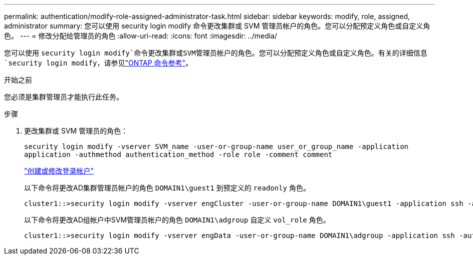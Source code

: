 ---
permalink: authentication/modify-role-assigned-administrator-task.html 
sidebar: sidebar 
keywords: modify, role, assigned, administrator 
summary: 您可以使用 security login modify 命令更改集群或 SVM 管理员帐户的角色。您可以分配预定义角色或自定义角色。 
---
= 修改分配给管理员的角色
:allow-uri-read: 
:icons: font
:imagesdir: ../media/


[role="lead"]
您可以使用 `security login modify`命令更改集群或SVM管理员帐户的角色。您可以分配预定义角色或自定义角色。有关的详细信息 `security login modify`，请参见link:https://docs.netapp.com/us-en/ontap-cli/security-login-modify.html["ONTAP 命令参考"^]。

.开始之前
您必须是集群管理员才能执行此任务。

.步骤
. 更改集群或 SVM 管理员的角色：
+
`security login modify -vserver SVM_name -user-or-group-name user_or_group_name -application application -authmethod authentication_method -role role -comment comment`

+
link:config-worksheets-reference.html["创建或修改登录帐户"]

+
以下命令将更改AD集群管理员帐户的角色 `DOMAIN1\guest1` 到预定义的 `readonly` 角色。

+
[listing]
----
cluster1::>security login modify -vserver engCluster -user-or-group-name DOMAIN1\guest1 -application ssh -authmethod domain -role readonly
----
+
以下命令将更改AD组帐户中SVM管理员帐户的角色 `DOMAIN1\adgroup` 自定义 `vol_role` 角色。

+
[listing]
----
cluster1::>security login modify -vserver engData -user-or-group-name DOMAIN1\adgroup -application ssh -authmethod domain -role vol_role
----

